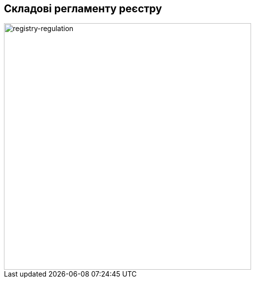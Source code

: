 == Складові регламенту реєстру

image::lowcode/admin-portal/legacy/registry-regulation.svg[registry-regulation,500]